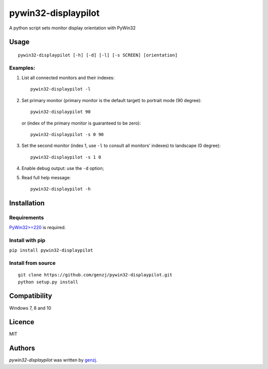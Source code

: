 pywin32-displaypilot
====================

.. image:: https://img.shields.io/pypi/v/pywin32-displaypilot.svg
    :target: https://pypi.python.org/pypi/pywin32-displaypilot
    :alt: Latest PyPI version

A python script sets monitor display orientation with PyWin32

Usage
-----
::

  pywin32-displaypilot [-h] [-d] [-l] [-s SCREEN] [orientation]

Examples:
^^^^^^^^^

1. List all connected monitors and their indexes::

    pywin32-displaypilot -l

2. Set primary monitor (primary monitor is the default target) to portrait mode (90 degree)::

    pywin32-displaypilot 90

  or (index of the primary monitor is guaranteed to be zero)::

    pywin32-displaypilot -s 0 90

3. Set the second monitor (index 1, use ``-l`` to consult all monitors' indexes) to landscape (0 degree)::

    pywin32-displaypilot -s 1 0

4. Enable debug output: use the ``-d`` option;

5. Read full help message::

    pywin32-displaypilot -h

Installation
------------

Requirements
^^^^^^^^^^^^

`PyWin32>=220 <https://sourceforge.net/projects/pywin32/>`_ is required.

Install with pip
^^^^^^^^^^^^^^^^

``pip install pywin32-displaypilot``

Install from source
^^^^^^^^^^^^^^^^^^^

::

    git clone https://github.com/genzj/pywin32-displaypilot.git
    python setup.py install


Compatibility
-------------

Windows 7, 8 and 10


Licence
-------

MIT


Authors
-------

`pywin32-displaypilot` was written by `genzj <zj0512@gmail.com>`_.
